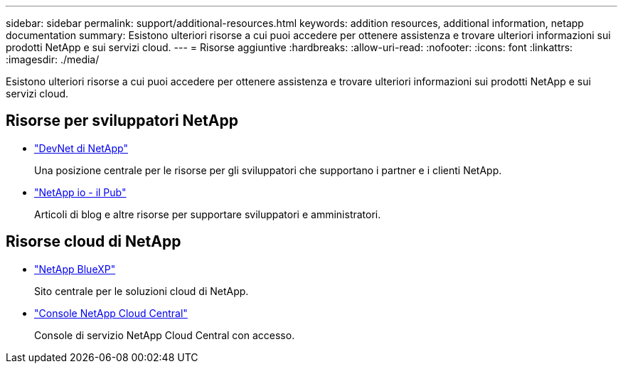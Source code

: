 ---
sidebar: sidebar 
permalink: support/additional-resources.html 
keywords: addition resources, additional information, netapp documentation 
summary: Esistono ulteriori risorse a cui puoi accedere per ottenere assistenza e trovare ulteriori informazioni sui prodotti NetApp e sui servizi cloud. 
---
= Risorse aggiuntive
:hardbreaks:
:allow-uri-read: 
:nofooter: 
:icons: font
:linkattrs: 
:imagesdir: ./media/


[role="lead"]
Esistono ulteriori risorse a cui puoi accedere per ottenere assistenza e trovare ulteriori informazioni sui prodotti NetApp e sui servizi cloud.



== Risorse per sviluppatori NetApp

* https://devnet.netapp.com/["DevNet di NetApp"^]
+
Una posizione centrale per le risorse per gli sviluppatori che supportano i partner e i clienti NetApp.

* https://netapp.io/["NetApp io - il Pub"^]
+
Articoli di blog e altre risorse per supportare sviluppatori e amministratori.





== Risorse cloud di NetApp

* https://bluexp.netapp.com/["NetApp BlueXP"^]
+
Sito centrale per le soluzioni cloud di NetApp.

* https://services.cloud.netapp.com/redirect-to-login?startOnSignup=false["Console NetApp Cloud Central"^]
+
Console di servizio NetApp Cloud Central con accesso.


